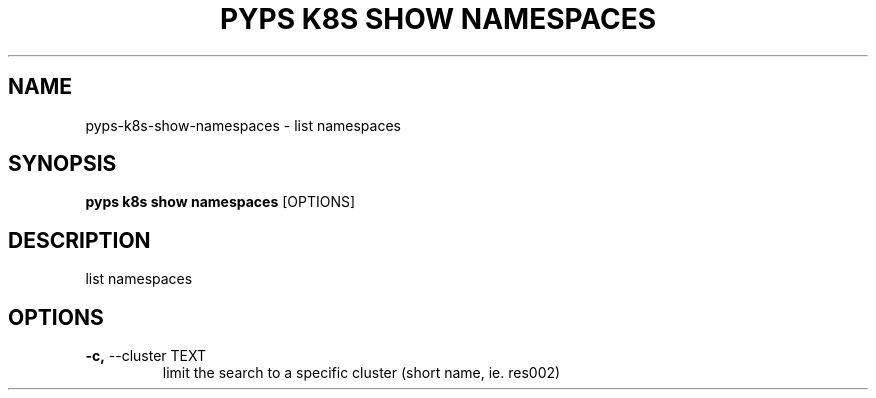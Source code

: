 .TH "PYPS K8S SHOW NAMESPACES" "1" "2023-01-01" "1.0.0" "pyps k8s show namespaces Manual"
.SH NAME
pyps\-k8s\-show\-namespaces \- list namespaces
.SH SYNOPSIS
.B pyps k8s show namespaces
[OPTIONS]
.SH DESCRIPTION
list namespaces
.SH OPTIONS
.TP
\fB\-c,\fP \-\-cluster TEXT
limit the search to a specific cluster (short name, ie. res002)
